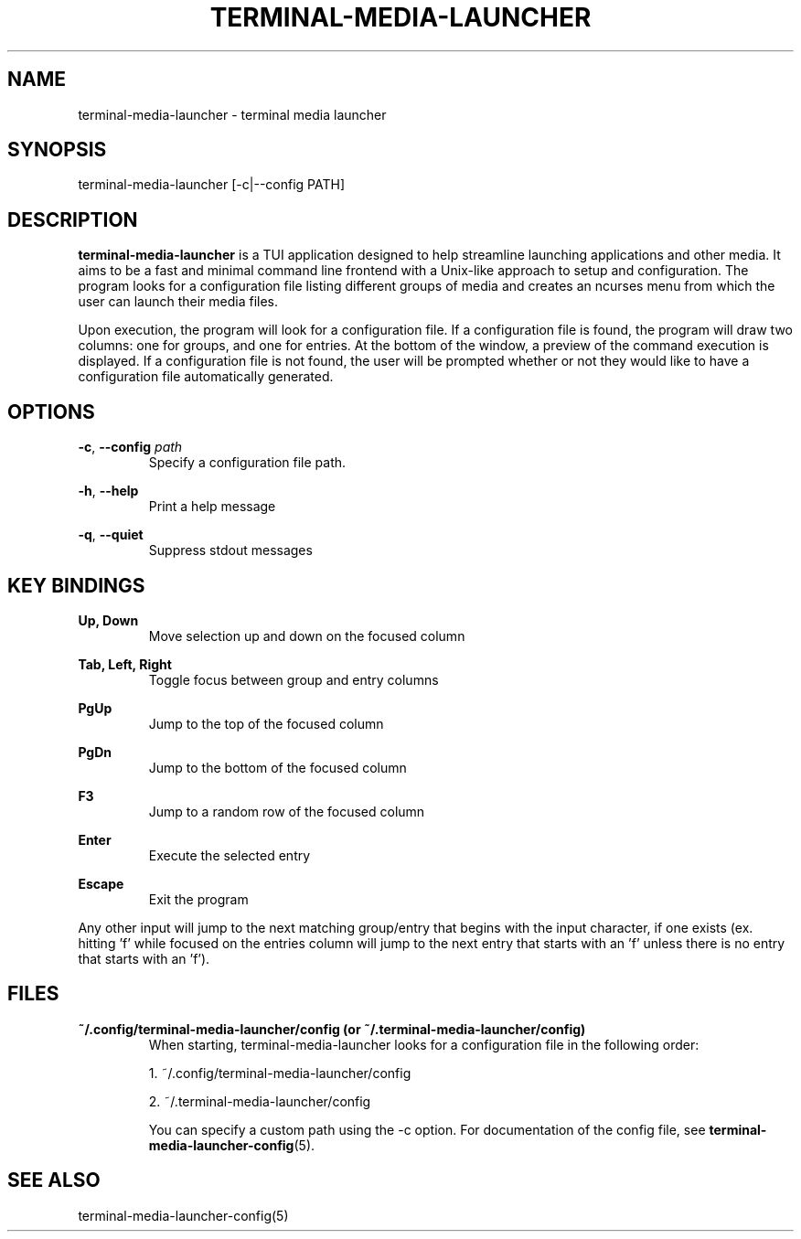 .TH TERMINAL-MEDIA-LAUNCHER 1

.SH NAME
terminal-media-launcher \- terminal media launcher

.SH SYNOPSIS
terminal-media-launcher [-c|--config PATH]

.SH DESCRIPTION
\fBterminal-media-launcher\fR is a TUI application designed to help streamline launching applications and other media. It aims to be a fast and minimal command line frontend with a Unix-like approach to setup and configuration. The program looks for a configuration file listing different groups of media and creates an ncurses menu from which the user can launch their media files.

Upon execution, the program will look for a configuration file. If a configuration file is found, the program will draw two columns: one for groups, and one for entries. At the bottom of the window, a preview of the command execution is displayed. If a configuration file is not found, the user will be prompted whether or not they would like to have a configuration file automatically generated.

.SH OPTIONS
\fB-c\fR, \fB--config\fR \fIpath\fR
.RS
Specify a configuration file path.
.RE

\fB-h\fR, \fB--help\fR
.RS
Print a help message
.RE

\fB-q\fR, \fB--quiet\fR
.RS
Suppress stdout messages
.RE

.SH KEY BINDINGS
.B Up, Down
.RS
Move selection up and down on the focused column
.RE

.B Tab, Left, Right
.RS
Toggle focus between group and entry columns
.RE

.B PgUp
.RS
Jump to the top of the focused column
.RE

.B PgDn
.RS
Jump to the bottom of the focused column
.RE

.B F3
.RS
Jump to a random row of the focused column
.RE

.B Enter
.RS
Execute the selected entry
.RE

.B Escape
.RS
Exit the program
.RE

Any other input will jump to the next matching group/entry that begins with the input character, if one exists (ex. hitting 'f' while focused on the entries column will jump to the next entry that starts with an 'f' unless there is no entry that starts with an 'f').

.SH FILES
\fB~/.config/terminal-media-launcher/config (or ~/.terminal-media-launcher/config)\fR
.RS
When starting, terminal-media-launcher looks for a configuration file in the following order:

 1. ~/.config/terminal-media-launcher/config
 
 2. ~/.terminal-media-launcher/config

You can specify a custom path using the -c option. For documentation of the config file, see \fBterminal-media-launcher-config\fR(5).
.RE

.SH SEE ALSO
terminal-media-launcher-config(5)
